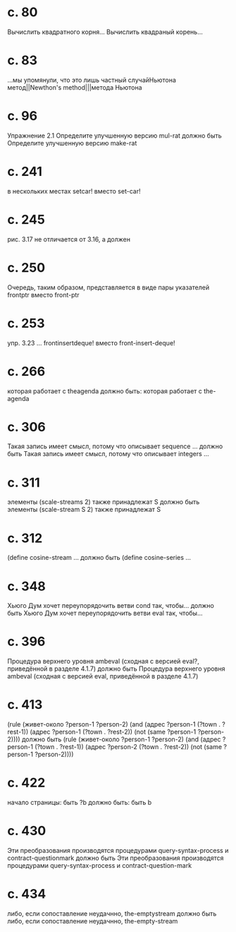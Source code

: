 
* c. 80
  Вычислить квадратного корня...
  Вычислить квадраный корень...
* c. 83
  ...мы упомянули, что это лишь частный случайНьютона метод||Newthon's method|||метода Ньютона
* c. 96
  Упражнение 2.1
  Определите улучшенную версию mul-rat
  должно быть
  Определите улучшенную версию make-rat
* с. 241
  в нескольких местах setcar! вместо set-car!
* с. 245
  рис. 3.17 не отличается от 3.16, а должен
* с. 250
  Очередь, таким образом, представляется в виде пары указателей frontptr 
  вместо front-ptr
* с. 253
  упр. 3.23
  ... frontinsertdeque! вместо front-insert-deque!
* с. 266
  которая работает с theagenda
  должно быть:
  которая работает с the-agenda
* с. 306
  Такая запись имеет смысл, потому что описывает sequence ...
  должно быть
  Такая запись имеет смысл, потому что описывает integers ...
* с. 311
  элементы (scale-streams 2) также принадлежат S
  должно быть
  элементы (scale-stream S 2) также принадлежат S
* с. 312
  (define cosine-stream ...
  должно быть
  (define cosine-series ...
* с. 348
  Хьюго Дум хочет переупорядочить ветви cond так, чтобы...
  должно быть
  Хьюго Дум хочет переупорядочить ветви eval так, чтобы...
* c. 396
  Процедура верхнего уровня ambeval (сходная с версией eval?, приведённой в разделе 4.1.7)
  должно быть
  Процедура верхнего уровня ambeval (сходная с версией eval, приведённой в разделе 4.1.7)
* c. 413
  (rule (живет-около ?person-1 ?person-2)
        (and (адрес ?person-1 (?town . ?rest-1))
             (адрес ?person-1 (?town . ?rest-2))
             (not (same ?person-1 ?person-2))))
  должно быть
  (rule (живет-около ?person-1 ?person-2)
      (and (адрес ?person-1 (?town . ?rest-1))
           (адрес ?person-2 (?town . ?rest-2))
           (not (same ?person-1 ?person-2))))
* с. 422
  начало страницы:
  быть ?b
  должно быть:
  быть b

* с. 430
  Эти преобразования производятся процедурами query-syntax-process и contract-questionmark
  должно быть
  Эти преобразования производятся процедурами query-syntax-process и contract-question-mark
* с. 434
  либо, если сопоставление неудачнно, the-emptystream
  должно быть
  либо, если сопоставление неудачнно, the-empty-stream
